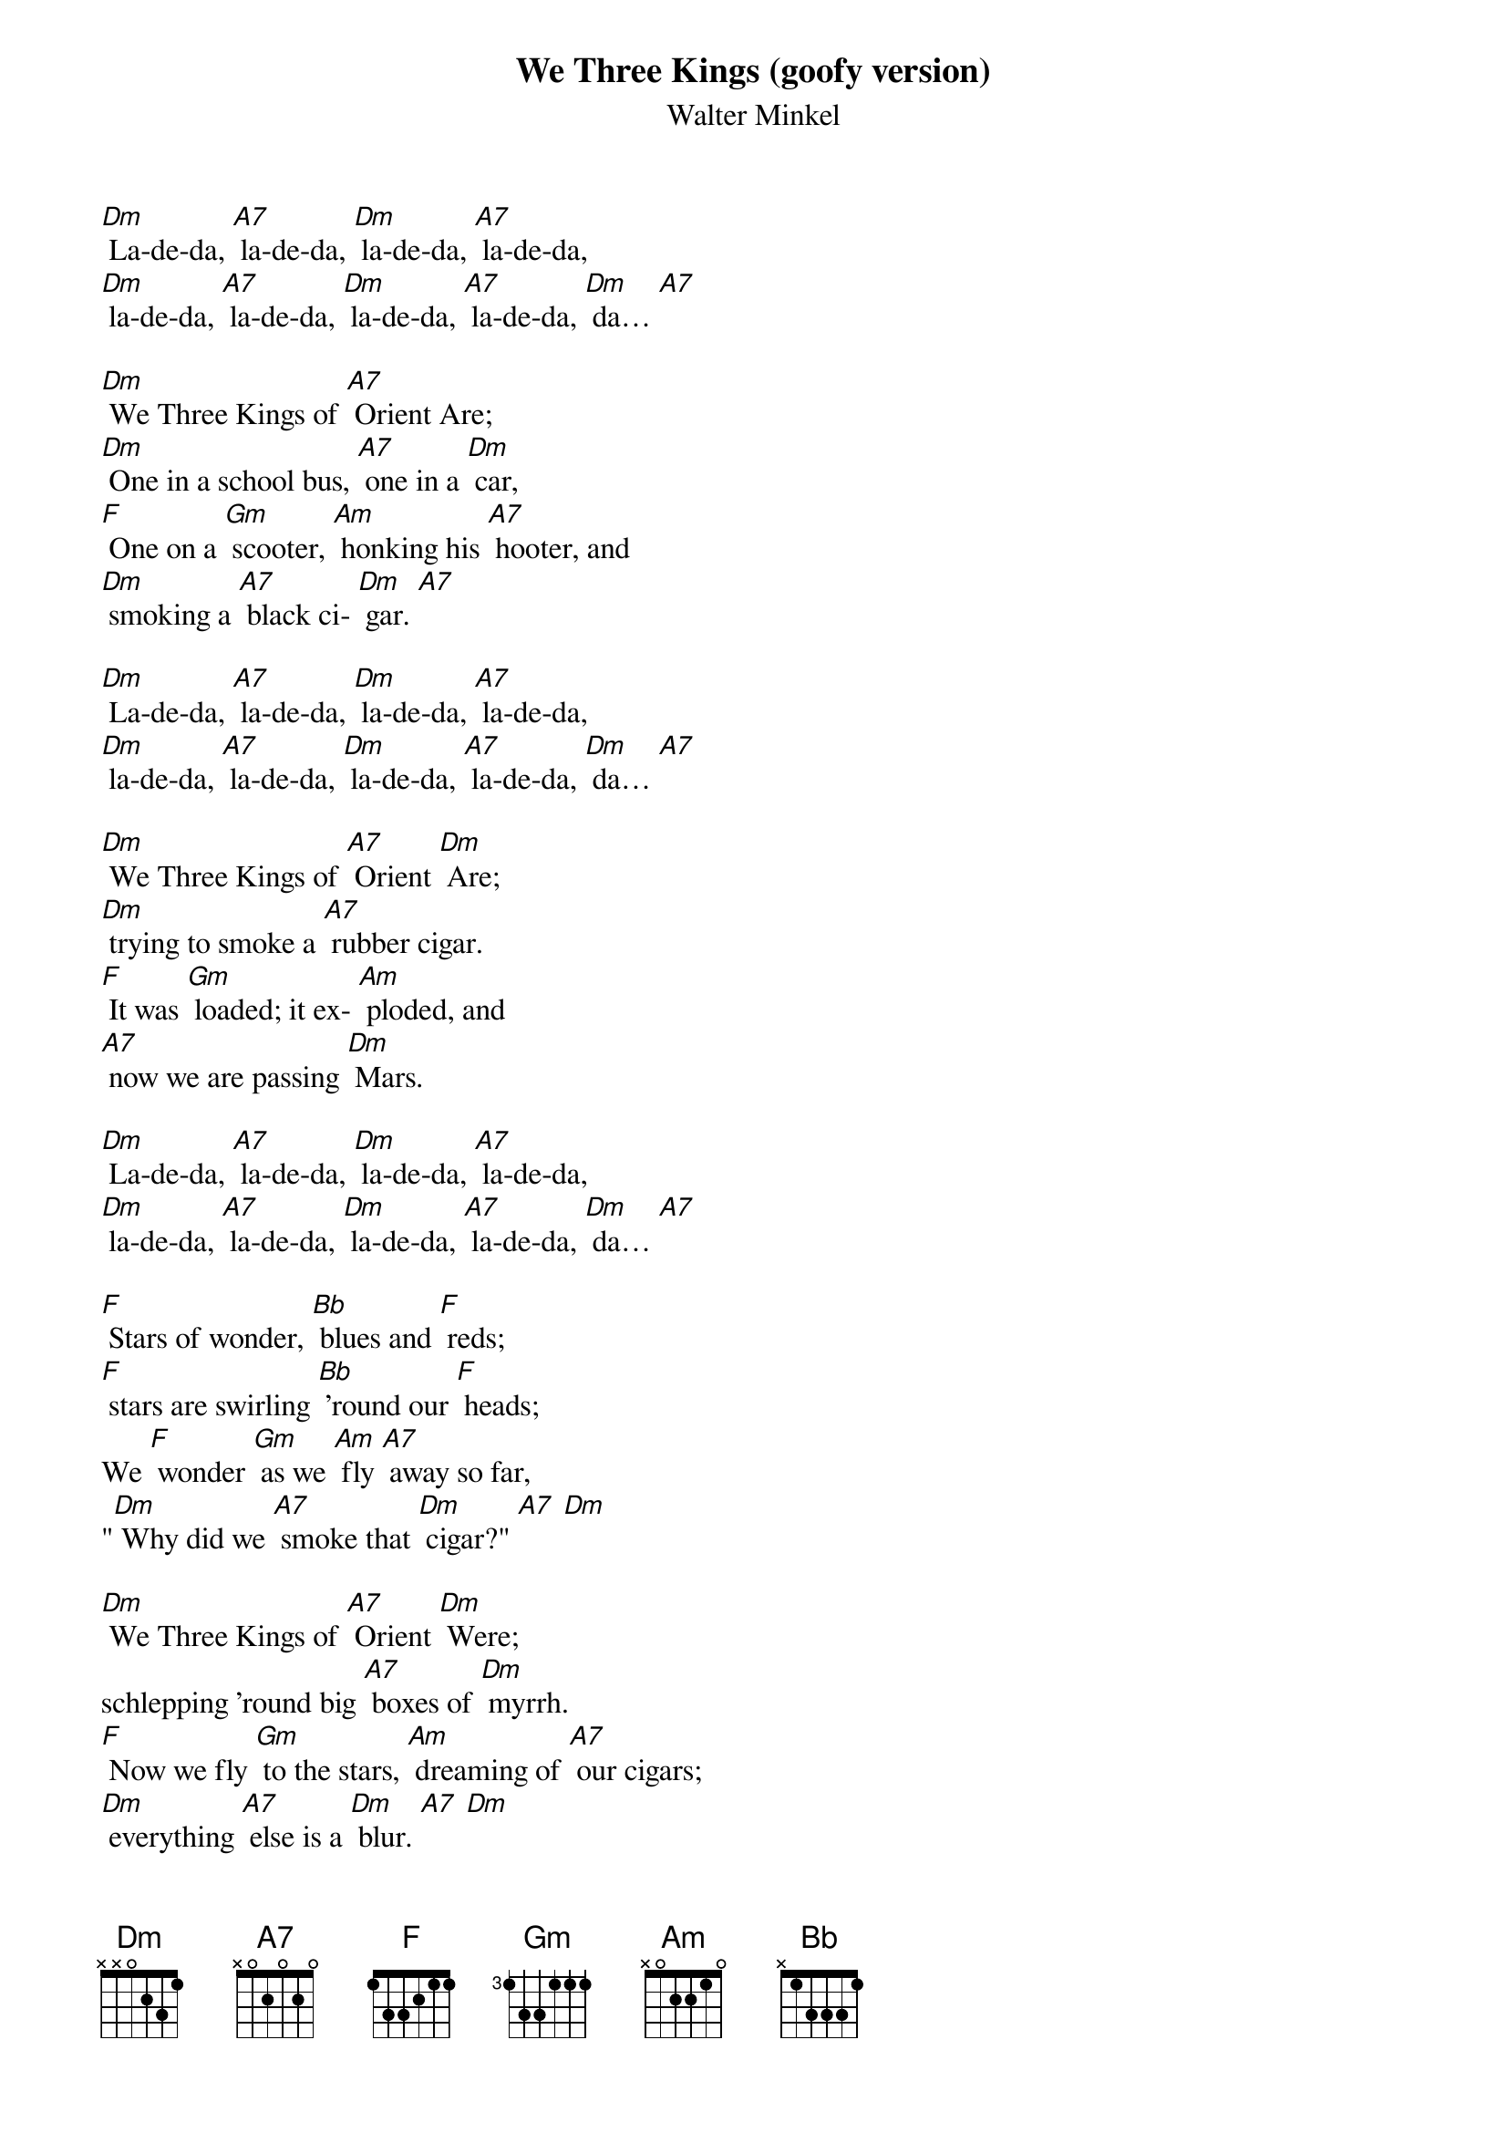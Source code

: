 {t: We Three Kings (goofy version)}
{st: Walter Minkel}

[Dm] La-de-da, [A7] la-de-da, [Dm] la-de-da, [A7] la-de-da,
[Dm] la-de-da, [A7] la-de-da, [Dm] la-de-da, [A7] la-de-da, [Dm] da… [A7]

[Dm] We Three Kings of [A7] Orient Are;
[Dm] One in a school bus, [A7] one in a [Dm] car,
[F] One on a [Gm] scooter, [Am] honking his [A7] hooter, and
[Dm] smoking a [A7] black ci- [Dm] gar. [A7]

[Dm] La-de-da, [A7] la-de-da, [Dm] la-de-da, [A7] la-de-da,
[Dm] la-de-da, [A7] la-de-da, [Dm] la-de-da, [A7] la-de-da, [Dm] da… [A7]

[Dm] We Three Kings of [A7] Orient [Dm] Are;
[Dm] trying to smoke a [A7] rubber cigar.
[F] It was [Gm] loaded; it ex- [Am] ploded, and
[A7] now we are passing [Dm] Mars.

[Dm] La-de-da, [A7] la-de-da, [Dm] la-de-da, [A7] la-de-da,
[Dm] la-de-da, [A7] la-de-da, [Dm] la-de-da, [A7] la-de-da, [Dm] da… [A7]

[F] Stars of wonder, [Bb] blues and [F] reds;
[F] stars are swirling [Bb] 'round our [F] heads;
We [F] wonder [Gm] as we [Am] fly [A7] away so far,
"[Dm] Why did we [A7] smoke that [Dm] cigar?" [A7] [Dm]

[Dm] We Three Kings of [A7] Orient [Dm] Were;
schlepping 'round big [A7] boxes of [Dm] myrrh.
[F] Now we fly [Gm] to the stars, [Am] dreaming of [A7] our cigars;
[Dm] everything [A7] else is a [Dm] blur. [A7] [Dm]

[Dm] La-de-da, [A7] la-de-da, [Dm] la-de-da, [A7] la-de-da,
[Dm] la-de-da, [A7] la-de-da, [Dm] la-de-da, [A7] la-de-da, [Dm] da…

